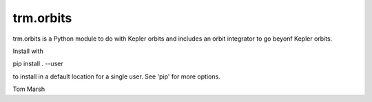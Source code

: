 
trm.orbits
==========

trm.orbits is a Python module to do with Kepler orbits and includes
an orbit integrator to go beyonf Kepler orbits.

Install with

pip install . --user

to install in a default location for a single user. See 'pip' for
more options.

Tom Marsh
